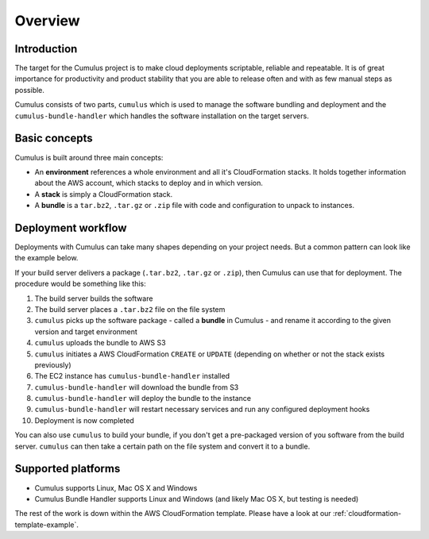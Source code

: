 Overview
========

Introduction
------------

The target for the Cumulus project is to make cloud deployments scriptable,
reliable and repeatable. It is of great importance for productivity and
product stability that you are able to release often and with as few manual
steps as possible.

Cumulus consists of two parts, ``cumulus`` which is used to manage the software
bundling and deployment and the ``cumulus-bundle-handler`` which handles
the software installation on the target servers.

Basic concepts
--------------

Cumulus is built around three main concepts:

* An **environment** references a whole environment and all it's CloudFormation stacks. It holds together information about the AWS account, which stacks to deploy and in which version.
* A **stack** is simply a CloudFormation stack.
* A **bundle** is a ``tar.bz2``, ``.tar.gz`` or ``.zip`` file with code and configuration to unpack to instances.

Deployment workflow
-------------------

Deployments with Cumulus can take many shapes depending on your project needs.
But a common pattern can look like the example below.

If your build server delivers a package (``.tar.bz2``, ``.tar.gz`` or ``.zip``),
then Cumulus can use that for deployment. The procedure would be something like
this:

1. The build server builds the software
2. The build server places a ``.tar.bz2`` file on the file system
3. ``cumulus`` picks up the software package - called a **bundle** in Cumulus - and rename it according to the given version and target environment
4. ``cumulus`` uploads the bundle to AWS S3
5. ``cumulus`` initiates a AWS CloudFormation ``CREATE`` or ``UPDATE`` (depending on whether or not the stack exists previously)
6. The EC2 instance has ``cumulus-bundle-handler`` installed
7. ``cumulus-bundle-handler`` will download the bundle from S3
8. ``cumulus-bundle-handler`` will deploy the bundle to the instance
9. ``cumulus-bundle-handler`` will restart necessary services and run any configured deployment hooks
10. Deployment is now completed

You can also use ``cumulus`` to build your bundle, if you don't get a
pre-packaged version of you software from the build server. ``cumulus`` can
then take a certain path on the file system and convert it to a bundle.

Supported platforms
-------------------

* Cumulus supports Linux, Mac OS X and Windows
* Cumulus Bundle Handler supports Linux and Windows (and likely Mac OS X, but testing is needed)

The rest of the work is down within the AWS CloudFormation template. Please have a look at our :ref:`cloudformation-template-example`.
